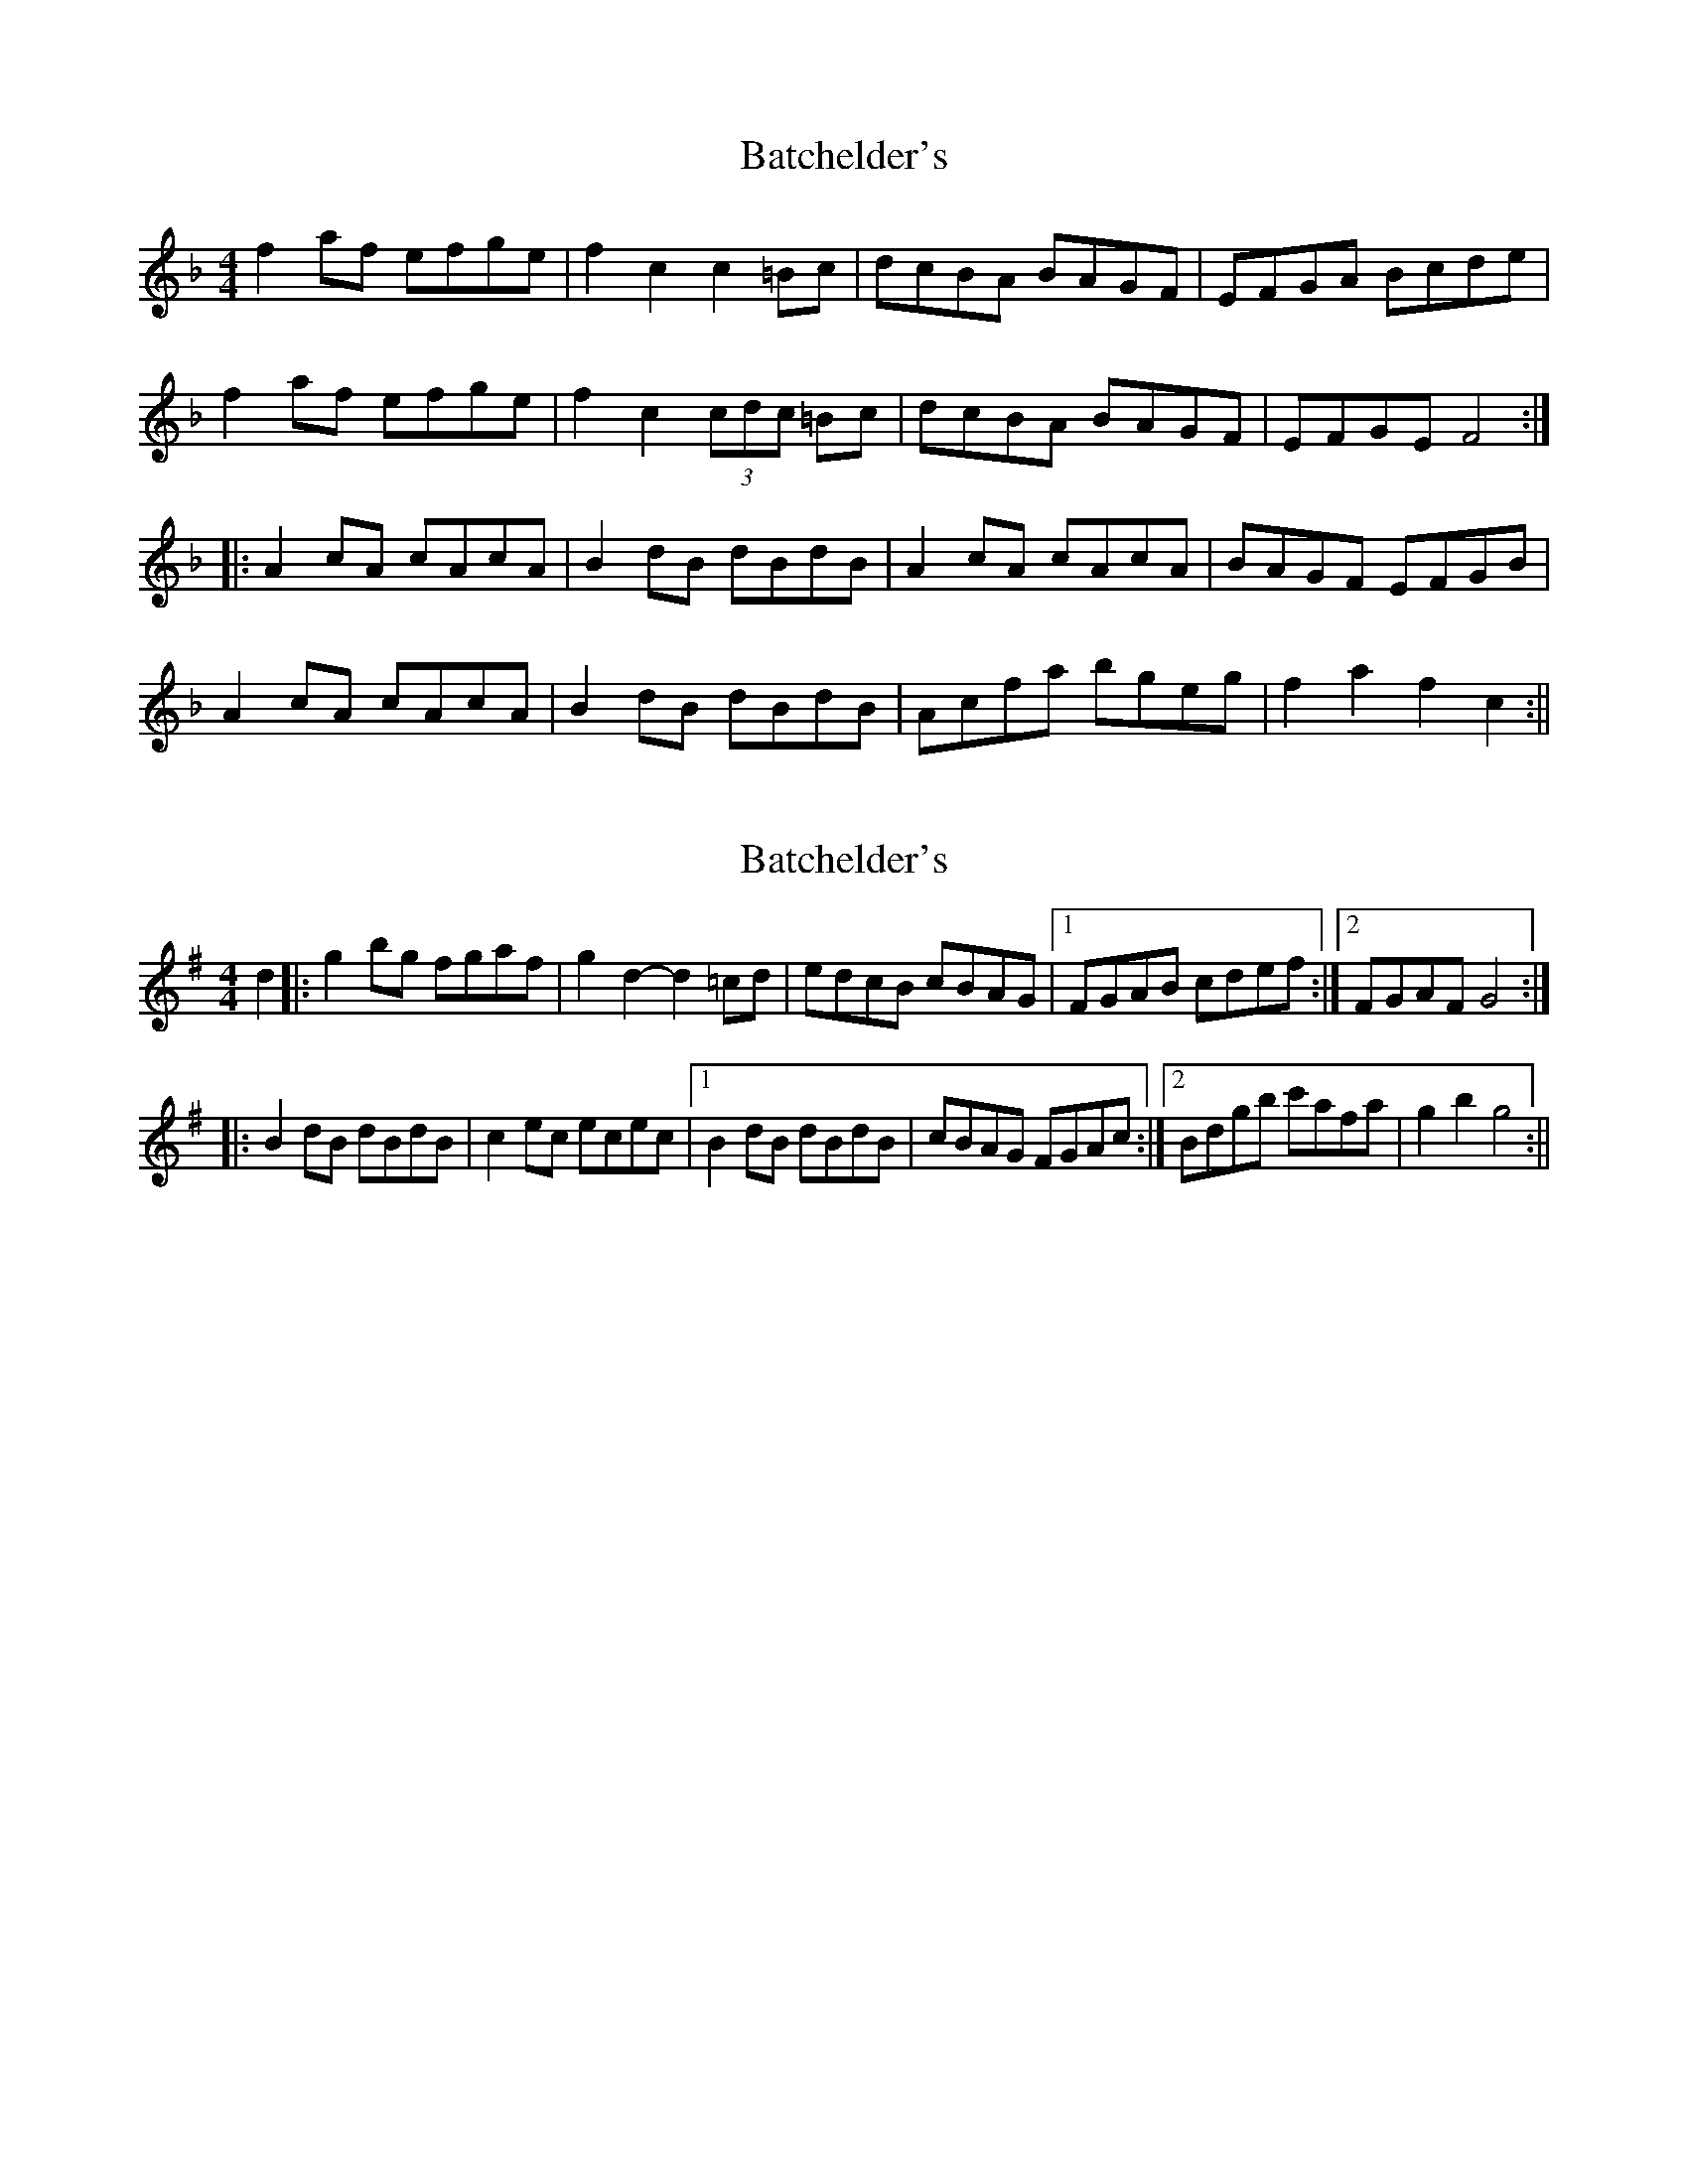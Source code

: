 X: 1
T: Batchelder's
Z: fidicen
S: https://thesession.org/tunes/1182#setting1182
R: reel
M: 4/4
L: 1/8
K: Fmaj
f2af efge|f2c2 c2=Bc|dcBA BAGF|EFGA Bcde|
f2af efge|f2c2 (3cdc =Bc|dcBA BAGF|EFGE F4:|
|:A2cA cAcA|B2dB dBdB|A2cA cAcA|BAGF EFGB|
A2cA cAcA|B2dB dBdB|Acfa bgeg|f2a2 f2c2:||
X: 2
T: Batchelder's
Z: fidicen
S: https://thesession.org/tunes/1182#setting14454
R: reel
M: 4/4
L: 1/8
K: Gmaj
d2|:g2bg fgaf|g2d2- d2=cd|edcB cBAG|1 FGAB cdef:|2 FGAF G4:||:B2dB dBdB|c2ec ecec|1 B2dB dBdB|cBAG FGAc :|2 Bdgb c'afa | g2b2 g4:||
